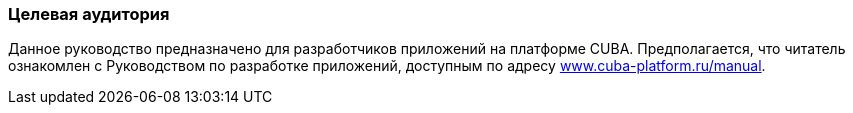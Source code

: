 :sourcesdir: ../../../source

[[audience]]
=== Целевая аудитория

Данное руководство предназначено для разработчиков приложений на платформе CUBA. Предполагается, что читатель ознакомлен с Руководством по разработке приложений, доступным по адресу link:$$https://www.cuba-platform.ru/manual$$[www.cuba-platform.ru/manual].

